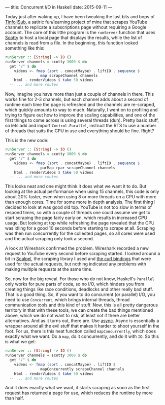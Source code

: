 ---
title: Concurrent I/O in Haskell
date: 2015-09-11
---

Today just after waking up, I have been tweaking the last bits and bops
of [[https://github.com/sulami/tinfoilsub][TinfoilSub]], a satiric
fun/learning project of mine that scrapes YouTube channels to replicate
a subscriptions page without requiring a Google account. The core of
this little program is the =runServer= function that uses
[[https://hackage.haskell.org/package/scotty][Scotty]] to host a local
page that displays the results, while the list of channels is read from
a file. In the beginning, this function looked something like this:

#+BEGIN_SRC haskell
  runServer :: [String] -> IO ()
  runServer channels = scotty 3000 $ do
    get "/" $ do
      videos <- fmap (sort . concatMaybe) . liftIO . sequence $
                  map scrapeChannel channels
      html . renderVideos $ take 50 videos
    -- ... and more routes
#+END_SRC

Now, imagine you have more than just a couple of channels in there. This
works fine for 2-3 channels, but each channel adds about a second of
runtime each time the page is refreshed and the channels are re-scraped,
which quickly amounts to way to much. Naturally, I went on to profiling
and trying to figure out how to improve the scaling capabilities, and
one of the first things to come across is using several threads (duh).
Pretty basic stuff, so lets add and import =Control.Parallel=, instruct
the RTS to use a number of threads that suits the CPU in use and
everything should be fine. Right?

This is the new code:

#+BEGIN_SRC haskell
  runServer :: [String] -> IO ()
  runServer channels = scotty 3000 $ do
    get "/" $ do
      videos <- fmap (sort . concatMaybe) . liftIO . sequence $
                  parMap rpar scrapeChannel channels
      html . renderVideos $ take 50 videos
    -- ... and more routes
#+END_SRC

This looks neat and one might think it does what we want it to do. But
looking at the actual performance when using 15 channels, this code is
only about 20% faster, even when using 8 or more threads on a CPU with
more than enough cores. Time for some more in depth analysis. The first
thing I decided to look at was good old top. YouTube is not too slow in
terms of respond times, so with a couple of threads one could assume we
get to start scraping the page fairly early on, which results in
increased CPU usage. But looking at top while refreshing the page
revealed that the CPU was idling for a good 10 seconds before starting
to scrape at all. Scraping was then run concurrently for the collected
pages, so all cores were used and the actual scraping only took a
second.

A look at Wireshark confirmed the problem. Wireshark recorded a new
request to YouTube every second before scraping started. I looked around
a bit in [[https://hackage.haskell.org/package/scalpel][Scalpel]], the
scraping library I used and
[[https://hackage.haskell.org/package/curl][the curl bindings]] that
were used for the actual requests, but nothing indicated any problems
with making multiple requests at the same time.

So, now for the big reveal. For those who do not know, Haskell's
=Parallel= only works for pure parts of code, so no I/O, which hinders
you from creating things like race conditions, deadlocks and other
really bad stuff. That is a good thing. So, if you want to do concurrent
(or parallel) I/O, you need to use =Concurrent=, which brings internal
threads, thread communication tools and this kind of stuff. Now, this is
all pretty dangerous territory in that with these tools, we can create
the bad things mentioned above, which we do not want to risk, at least
not if there are better alternatives. And as it turns out, there are.
Use [[https://hackage.haskell.org/package/async][async]]. Async is
essentially a wrapper around all the evil stuff that makes it harder to
shoot yourself in the foot. For us, there is this neat function called
=mapConcurrently=, which does exactly what we want. Do a =map=, do it
concurrently, and do it with =IO=. So this is what we get:

#+BEGIN_SRC haskell
  runServer :: [String] -> IO ()
  runServer channels = scotty 3000 $ do
    get "/" $ do
      videos <- fmap (sort . concatMaybe) . liftIO $
                  mapConcurrently scrapeChannel channels
      html . renderVideos $ take 50 videos
    -- ... and more routes
#+END_SRC

And it does exactly what we want, it starts scraping as soon as the
first request has returned a page for use, which reduces the runtime by
more than half.
